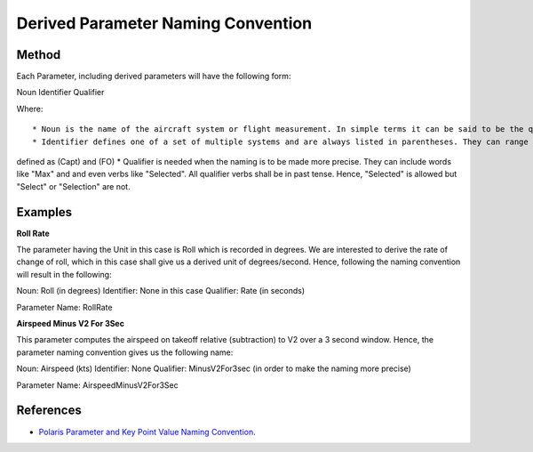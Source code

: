 ====================================
Derived Parameter Naming Convention
====================================

---------------------
Method
---------------------

Each Parameter, including derived parameters will have the following form:

Noun Identifier Qualifier

Where::

* Noun is the name of the aircraft system or flight measurement. In simple terms it can be said to be the quantity that can be measured in a defined unit.
* Identifier defines one of a set of multiple systems and are always listed in parentheses. They can range from Left and Right sensors denoted by (L) and (R) while Captain and First Officer
defined as (Capt) and (FO)
* Qualifier is needed when the naming is to be made more precise. They can include words like "Max" and and even verbs like "Selected". All qualifier verbs shall be in past tense. Hence, 
"Selected" is allowed but "Select" or "Selection" are not. 

---------------------
Examples
---------------------

**Roll Rate**

The parameter having the Unit in this case is Roll which is recorded in degrees. We are interested to derive the rate of change of roll, which in this case shall give us a derived unit of degrees/second. Hence, following the naming convention will result in the following:

Noun: Roll (in degrees)
Identifier: None in this case
Qualifier: Rate (in seconds)

Parameter Name: RollRate

**Airspeed Minus V2 For 3Sec**

This parameter computes the airspeed on takeoff relative (subtraction) to V2 over a 3 second window. Hence, the parameter naming convention gives us the following name:

Noun: Airspeed (kts)
Identifier: None
Qualifier: MinusV2For3sec (in order to make the naming more precise)

Parameter Name: AirspeedMinusV2For3Sec

---------------------
References
---------------------
* `Polaris Parameter and Key Point Value Naming Convention <http://www.flightdatacommunity.com/polaris-suite/>`_. 

